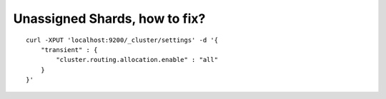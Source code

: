 Unassigned Shards, how to fix?
==============================

::

    curl -XPUT 'localhost:9200/_cluster/settings' -d '{
        "transient" : {
            "cluster.routing.allocation.enable" : "all"
        }
    }'



